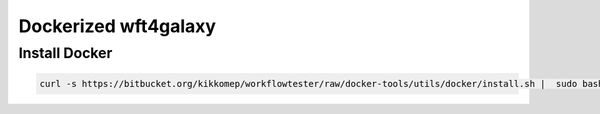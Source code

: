 .. _docker:

=====================
Dockerized wft4galaxy
=====================


Install Docker
==============

.. code-block:: python

  curl -s https://bitbucket.org/kikkomep/workflowtester/raw/docker-tools/utils/docker/install.sh |  sudo bash /dev/stdin
